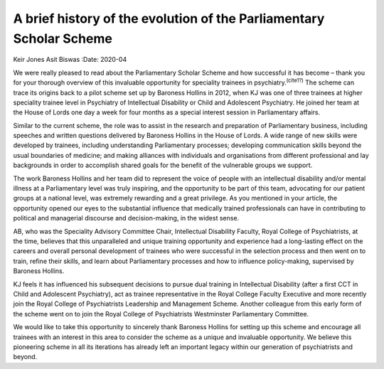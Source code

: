 ====================================================================
A brief history of the evolution of the Parliamentary Scholar Scheme
====================================================================

Keir Jones
Asit Biswas
:Date: 2020-04


.. contents::
   :depth: 3
..

We were really pleased to read about the Parliamentary Scholar Scheme
and how successful it has become – thank you for your thorough overview
of this invaluable opportunity for speciality trainees in
psychiatry.\ :sup:`(cite1?)` The scheme can trace its origins back to a
pilot scheme set up by Baroness Hollins in 2012, when KJ was one of
three trainees at higher speciality trainee level in Psychiatry of
Intellectual Disability or Child and Adolescent Psychiatry. He joined
her team at the House of Lords one day a week for four months as a
special interest session in Parliamentary affairs.

Similar to the current scheme, the role was to assist in the research
and preparation of Parliamentary business, including speeches and
written questions delivered by Baroness Hollins in the House of Lords. A
wide range of new skills were developed by trainees, including
understanding Parliamentary processes; developing communication skills
beyond the usual boundaries of medicine; and making alliances with
individuals and organisations from different professional and lay
backgrounds in order to accomplish shared goals for the benefit of the
vulnerable groups we support.

The work Baroness Hollins and her team did to represent the voice of
people with an intellectual disability and/or mental illness at a
Parliamentary level was truly inspiring, and the opportunity to be part
of this team, advocating for our patient groups at a national level, was
extremely rewarding and a great privilege. As you mentioned in your
article, the opportunity opened our eyes to the substantial influence
that medically trained professionals can have in contributing to
political and managerial discourse and decision-making, in the widest
sense.

AB, who was the Speciality Advisory Committee Chair, Intellectual
Disability Faculty, Royal College of Psychiatrists, at the time,
believes that this unparalleled and unique training opportunity and
experience had a long-lasting effect on the careers and overall personal
development of trainees who were successful in the selection process and
then went on to train, refine their skills, and learn about
Parliamentary processes and how to influence policy-making, supervised
by Baroness Hollins.

KJ feels it has influenced his subsequent decisions to pursue dual
training in Intellectual Disability (after a first CCT in Child and
Adolescent Psychiatry), act as trainee representative in the Royal
College Faculty Executive and more recently join the Royal College of
Psychiatrists Leadership and Management Scheme. Another colleague from
this early form of the scheme went on to join the Royal College of
Psychiatrists Westminster Parliamentary Committee.

We would like to take this opportunity to sincerely thank Baroness
Hollins for setting up this scheme and encourage all trainees with an
interest in this area to consider the scheme as a unique and invaluable
opportunity. We believe this pioneering scheme in all its iterations has
already left an important legacy within our generation of psychiatrists
and beyond.
